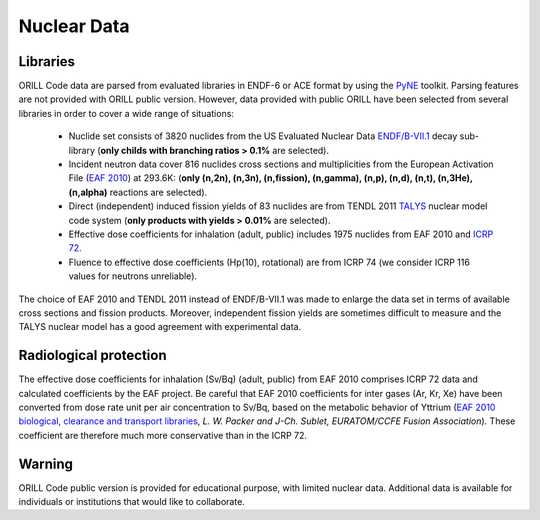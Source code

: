 ============
Nuclear Data
============

Libraries
---------

ORILL Code data are parsed from evaluated libraries in ENDF-6 or ACE format by using the `PyNE <https://pyne.io/>`_
toolkit. Parsing features are not provided with ORILL public version. However, data provided with public ORILL have been selected from several libraries in order to cover a wide range of situations:

 - Nuclide set consists of 3820 nuclides from the US Evaluated Nuclear Data `ENDF/B-VII.1 <http://www.nndc.bnl.gov/endf/b7.1/>`_ decay sub-library (**only childs with branching ratios > 0.1%** are selected).
 - Incident neutron data cover 816 nuclides cross sections and multiplicities from the European Activation File (`EAF 2010 <https://www.oecd-nea.org/dbdata/>`_) at 293.6K: (**only (n,2n), (n,3n), (n,fission), (n,gamma), (n,p), (n,d), (n,t), (n,3He), (n,alpha)** reactions are selected).
 - Direct (independent) induced fission yields of 83 nuclides are from TENDL 2011 `TALYS <http://www.talys.eu/>`_ nuclear model code system (**only products with yields > 0.01%** are selected).
 - Effective dose coefficients for inhalation (adult, public) includes 1975 nuclides from EAF 2010 and `ICRP 72 <http://www.icrp.org/publications.asp>`_.
 - Fluence to effective dose coefficients (Hp(10), rotational) are from ICRP 74 (we consider ICRP 116 values for neutrons unreliable).

The choice of EAF 2010 and TENDL 2011 instead of ENDF/B-VII.1 was made to enlarge the data set in terms of available cross sections and fission products. Moreover, independent fission yields are sometimes difficult to measure and the TALYS nuclear model has a good agreement with experimental data.


Radiological protection
-----------------------

The effective dose coefficients for inhalation (Sv/Bq) (adult, public) from EAF 2010 comprises ICRP 72 data and calculated coefficients by the EAF project. Be careful that EAF 2010 coefficients for inter gases (Ar, Kr, Xe) have been converted from dose rate unit per air concentration to Sv/Bq, based on the metabolic behavior of Yttrium (`EAF 2010 biological, clearance and transport libraries <http://www.ccfe.ac.uk/assets/Documents/CCFE_R(10)04.pdf>`_, *L. W. Packer and J-Ch. Sublet, EURATOM/CCFE Fusion Association*).
These coefficient are therefore much more conservative than in the ICRP 72.


Warning
-------

ORILL Code public version is provided for educational purpose, with limited nuclear data.
Additional data is available for individuals or institutions that would like to collaborate.


